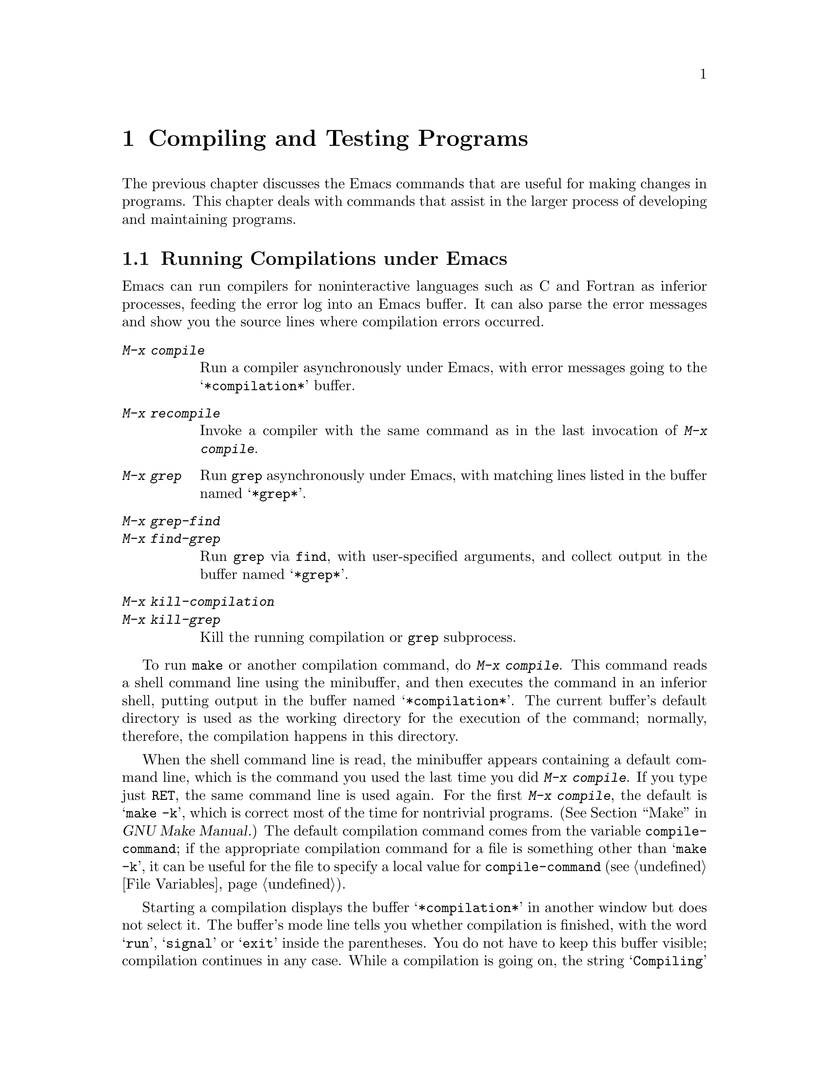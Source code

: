 @c This is part of the Emacs manual.
@c Copyright (C) 1985,86,87,93,94,95,97,2000,2001 Free Software Foundation, Inc.
@c See file emacs.texi for copying conditions.
@node Building, Maintaining, Programs, Top
@chapter Compiling and Testing Programs
@cindex building programs
@cindex program building
@cindex running Lisp functions

  The previous chapter discusses the Emacs commands that are useful for
making changes in programs.  This chapter deals with commands that assist
in the larger process of developing and maintaining programs.

@menu
* Compilation::         Compiling programs in languages other
                          than Lisp (C, Pascal, etc.).
* Compilation Mode::    The mode for visiting compiler errors.
* Compilation Shell::   Customizing your shell properly
                          for use in the compilation buffer.
* Grep Searching::      Searching with grep.
* Debuggers::	        Running symbolic debuggers for non-Lisp programs.
* Executing Lisp::      Various modes for editing Lisp programs,
                          with different facilities for running
                          the Lisp programs.
* Libraries: Lisp Libraries.      Creating Lisp programs to run in Emacs.
* Eval: Lisp Eval.      Executing a single Lisp expression in Emacs.
* Interaction: Lisp Interaction.  Executing Lisp in an Emacs buffer.
* External Lisp::         Communicating through Emacs with a separate Lisp.
@end menu

@node Compilation
@section Running Compilations under Emacs
@cindex inferior process
@cindex make
@cindex compilation errors
@cindex error log

  Emacs can run compilers for noninteractive languages such as C and
Fortran as inferior processes, feeding the error log into an Emacs buffer.
It can also parse the error messages and show you the source lines where
compilation errors occurred.

@table @kbd
@item M-x compile
Run a compiler asynchronously under Emacs, with error messages going to
the @samp{*compilation*} buffer.
@item M-x recompile
Invoke a compiler with the same command as in the last invocation of
@kbd{M-x compile}.
@item M-x grep
Run @code{grep} asynchronously under Emacs, with matching lines
listed in the buffer named @samp{*grep*}.
@item M-x grep-find
@item M-x find-grep
Run @code{grep} via @code{find}, with user-specified arguments, and
collect output in the buffer named @samp{*grep*}.
@item M-x kill-compilation
@itemx M-x kill-grep
Kill the running compilation or @code{grep} subprocess.
@end table

@findex compile
  To run @code{make} or another compilation command, do @kbd{M-x
compile}.  This command reads a shell command line using the minibuffer,
and then executes the command in an inferior shell, putting output in
the buffer named @samp{*compilation*}.  The current buffer's default
directory is used as the working directory for the execution of the
command; normally, therefore, the compilation happens in this
directory.

@vindex compile-command
  When the shell command line is read, the minibuffer appears
containing a default command line, which is the command you used the
last time you did @kbd{M-x compile}.  If you type just @key{RET}, the
same command line is used again.  For the first @kbd{M-x compile}, the
default is @samp{make -k}, which is correct most of the time for
nontrivial programs.  (@xref{Top,, Make, make, GNU Make Manual}.)
The default compilation command comes from the variable
@code{compile-command}; if the appropriate compilation command for a
file is something other than @samp{make -k}, it can be useful for the
file to specify a local value for @code{compile-command} (@pxref{File
Variables}).

  Starting a compilation displays the buffer @samp{*compilation*} in
another window but does not select it.  The buffer's mode line tells
you whether compilation is finished, with the word @samp{run},
@samp{signal} or @samp{exit} inside the parentheses.  You do not have
to keep this buffer visible; compilation continues in any case.  While
a compilation is going on, the string @samp{Compiling} appears in the
mode lines of all windows.  When this string disappears, the
compilation is finished.

  If you want to watch the compilation transcript as it appears, switch
to the @samp{*compilation*} buffer and move point to the end of the
buffer.  When point is at the end, new compilation output is inserted
above point, which remains at the end.  If point is not at the end of
the buffer, it remains fixed while more compilation output is added at
the end of the buffer.

@cindex compilation buffer, keeping current position at the end
@vindex compilation-scroll-output
  If you set the variable @code{compilation-scroll-output} to a
non-@code{nil} value, then the compilation buffer always scrolls to
follow output as it comes in.

@findex kill-compilation
  When the compiler process terminates, for whatever reason, the mode
line of the @samp{*compilation*} buffer changes to say @samp{exit}
(followed by the exit code, @samp{[0]} for a normal exit), or
@samp{signal} (if a signal terminated the process), instead of
@samp{run}.  Starting a new compilation also kills any running
compilation, as only one can exist at any time.  However, @kbd{M-x
compile} asks for confirmation before actually killing a compilation
that is running.  You can also kill the compilation process with
@kbd{M-x kill-compilation}.

@findex recompile
  To rerun the last compilation with the same command, type @kbd{M-x
recompile}.  This automatically reuses the compilation command from the
last invocation of @kbd{M-x compile}.

  Emacs does not expect a compiler process to launch asynchronous
subprocesses; if it does, and they keep running after the main
compiler process has terminated, Emacs may kill them or their output
may not arrive in Emacs.  To avoid this problem, make the main process
wait for its subprocesses to finish.  In a shell script, you can do this
using @samp{$!} and @samp{wait}, like this:

@example
(sleep 10; echo 2nd)& pid=$!  # @r{Record pid of subprocess}
echo first message
wait $pid                     # @r{Wait for subprocess}
@end example

  If the background process does not output to the compilation buffer,
so you only need to prevent it from being killed when the main
compilation process terminates, this is sufficient:

@example
nohup @var{command}; sleep 1
@end example

@vindex compilation-environment
  You can control the environment passed to the compilation command
with the variable @code{compilation-environment}.  Its value is a list
of environment variable settings; each element should be a string of
the form @code{"@var{envvarname}=@var{value}"}.  These environment
variable settings override the usual ones.

@node Compilation Mode
@section Compilation Mode

@findex compile-goto-error
@cindex Compilation mode
@cindex mode, Compilation
  The @samp{*compilation*} buffer uses a special major mode, Compilation
mode, whose main feature is to provide a convenient way to look at the
source line where the error happened.

  If you set the variable @code{compilation-scroll-output} to a
non-@code{nil} value, then the compilation buffer always scrolls to
follow output as it comes in.

@table @kbd
@item C-x `
Visit the locus of the next compiler error message or @code{grep} match.
@item @key{RET}
Visit the locus of the error message that point is on.
This command is used in the compilation buffer.
@item Mouse-2
Visit the locus of the error message that you click on.
@item M-n
Find and highlight the locus of the next error message, without
selecting the source buffer.
@item M-p
Find and highlight the locus of the previous error message, without
selecting the source buffer.
@item M-@}
Move point to the next error for a different file than the current
one.
@item M-@{
Move point to the previous error for a different file than the current
one.
@item C-c C-f
Toggle Next Error Follow minor mode, which makes cursor motion in the
compilation buffer produce automatic source display.
@end table

@kindex C-x `
@findex next-error
  You can visit the source for any particular error message by moving
point in the @samp{*compilation*} buffer to that error message and
typing @key{RET} (@code{compile-goto-error}).  Alternatively, you can
click @kbd{Mouse-2} on the error message; you need not switch to the
@samp{*compilation*} buffer first.

@vindex next-error-highlight
  To parse the compiler error messages sequentially, type @kbd{C-x `}
(@code{next-error}).  The character following the @kbd{C-x} is the
backquote or ``grave accent,'' not the single-quote.  This command is
available in all buffers, not just in @samp{*compilation*}; it
displays the next error message at the top of one window and source
location of the error in another window.  It also momentarily
highlights the relevant source line.  You can change the behavior of
this highlighting with the variable @code{next-error-highlight}.

  The first time @kbd{C-x `} is used after the start of a compilation,
it moves to the first error's location.  Subsequent uses of @kbd{C-x `}
advance down to subsequent errors.  If you visit a specific error
message with @key{RET} or @kbd{Mouse-2}, subsequent @kbd{C-x `}
commands advance from there.  When @kbd{C-x `} gets to the end of the
buffer and finds no more error messages to visit, it fails and signals
an Emacs error.

  You don't have to be in the compilation buffer in order to use
@code{next-error}.  If one window on the selected frame can be the
target of the @code{next-error} call, it is used.  Else, if a buffer
previously had @code{next-error} called on it, it is used.  Else,
if the current buffer can be the target of @code{next-error}, it is
used.  Else, all the buffers Emacs manages are tried for
@code{next-error} support.

  @kbd{C-u C-x `} starts scanning from the beginning of the compilation
buffer.  This is one way to process the same set of errors again.

@vindex compilation-error-regexp-alist
@vindex grep-regexp-alist
  To parse messages from the compiler, Compilation mode uses the
variable @code{compilation-error-regexp-alist} which lists various
formats of error messages and tells Emacs how to extract the source file
and the line number from the text of a message.  If your compiler isn't
supported, you can tailor Compilation mode to it by adding elements to
that list.  A similar variable @code{grep-regexp-alist} tells Emacs how
to parse output of a @code{grep} command.

@findex compilation-next-error
@findex compilation-previous-error
@findex compilation-next-file
@findex compilation-previous-file
  Compilation mode also redefines the keys @key{SPC} and @key{DEL} to
scroll by screenfuls, and @kbd{M-n} (@code{compilation-next-error})
and @kbd{M-p} (@code{compilation-previous-error}) to move to the next
or previous error message.  You can also use @kbd{M-@{}
(@code{compilation-next-file} and @kbd{M-@}}
(@code{compilation-previous-file}) to move up or down to an error
message for a different source file.

@cindex Next Error Follow mode
@findex next-error-follow-minor-mode
  You can type @kbd{C-c C-f} to toggle Next Error Follow mode.  In
this minor mode, ordinary cursor motion in the compilation buffer
automatically updates the source buffer.  For instance, moving the
cursor to the next error message causes the location of that error to
be displayed immediately.

  The features of Compilation mode are also available in a minor mode
called Compilation Minor mode.  This lets you parse error messages in
any buffer, not just a normal compilation output buffer.  Type @kbd{M-x
compilation-minor-mode} to enable the minor mode.  This defines the keys
@key{RET} and @kbd{Mouse-2}, as in the Compilation major mode.

  Compilation minor mode works in any buffer, as long as the contents
are in a format that it understands.  In an Rlogin buffer (@pxref{Remote
Host}), Compilation minor mode automatically accesses remote source
files by FTP (@pxref{File Names}).

@node Compilation Shell
@section Subshells for Compilation

  Emacs uses a shell to run the compilation command, but specifies
the option for a noninteractive shell.  This means, in particular, that
the shell should start with no prompt.  If you find your usual shell
prompt making an unsightly appearance in the @samp{*compilation*}
buffer, it means you have made a mistake in your shell's init file by
setting the prompt unconditionally.  (This init file's name may be
@file{.bashrc}, @file{.profile}, @file{.cshrc}, @file{.shrc}, or various
other things, depending on the shell you use.)  The shell init file
should set the prompt only if there already is a prompt.  In csh, here
is how to do it:

@example
if ($?prompt) set prompt = @dots{}
@end example

@noindent
And here's how to do it in bash:

@example
if [ "$@{PS1+set@}" = set ]
then PS1=@dots{}
fi
@end example

  There may well be other things that your shell's init file
ought to do only for an interactive shell.  You can use the same
method to conditionalize them.

  The MS-DOS ``operating system'' does not support asynchronous
subprocesses; to work around this lack, @kbd{M-x compile} runs the
compilation command synchronously on MS-DOS.  As a consequence, you must
wait until the command finishes before you can do anything else in
Emacs.  @xref{MS-DOS}.

@node Grep Searching
@section Searching with Grep under Emacs

@findex grep
  Just as you can run a compiler from Emacs and then visit the lines
where there were compilation errors, you can also run @code{grep} and
then visit the lines on which matches were found.  This works by
treating the matches reported by @code{grep} as if they were ``errors.''

  To do this, type @kbd{M-x grep}, then enter a command line that
specifies how to run @code{grep}.  Use the same arguments you would give
@code{grep} when running it normally: a @code{grep}-style regexp
(usually in single-quotes to quote the shell's special characters)
followed by file names, which may use wildcards.  If you specify a
prefix argument for @kbd{M-x grep}, it figures out the tag
(@pxref{Tags}) around point, and puts that into the default
@code{grep} command.

  The output from @code{grep} goes in the @samp{*grep*} buffer.  You
can find the corresponding lines in the original files using @kbd{C-x
`}, @key{RET}, and so forth, just like compilation errors.

  Some grep programs accept a @samp{--color} option to output special
markers around matches for the purpose of highlighting.  You can make
use of this feature by setting @code{grep-highlight-matches} to t.
When displaying a match in the source buffer, the exact match will be
highlighted, instead of the entire source line.

@findex grep-find
@findex find-grep
  The command @kbd{M-x grep-find} (also available as @kbd{M-x
find-grep}) is similar to @kbd{M-x grep}, but it supplies a different
initial default for the command---one that runs both @code{find} and
@code{grep}, so as to search every file in a directory tree.  See also
the @code{find-grep-dired} command, in @ref{Dired and Find}.

@node Debuggers
@section Running Debuggers Under Emacs
@cindex debuggers
@cindex GUD library
@cindex GDB
@cindex DBX
@cindex SDB
@cindex XDB
@cindex Perldb
@cindex bashdb
@cindex JDB
@cindex PDB

@c Do you believe in GUD?
The GUD (Grand Unified Debugger) library provides an interface to
various symbolic debuggers from within Emacs.  We recommend the
debugger GDB, which is free software, but you can also run DBX, SDB or
XDB if you have them.  GUD can also serve as an interface to Perl's
debugging mode, the Python debugger PDB, the bash debugger, and to
JDB, the Java Debugger.  @xref{Debugging,, The Lisp Debugger, elisp,
the Emacs Lisp Reference Manual}, for information on debugging Emacs
Lisp programs.

@menu
* Starting GUD::	How to start a debugger subprocess.
* Debugger Operation::	Connection between the debugger and source buffers.
* Commands of GUD::	Key bindings for common commands.
* GUD Customization::	Defining your own commands for GUD.
* GDB Graphical Interface::  An enhanced mode that uses GDB features to
                        implement a graphical debugging environment through
                        Emacs.
@end menu

@node Starting GUD
@subsection Starting GUD

  There are several commands for starting a debugger, each corresponding
to a particular debugger program.

@table @kbd
@item M-x gdb @key{RET} @var{file} @key{RET}
@findex gdb
Run GDB as a subprocess of Emacs.  By default, this operates in
graphical mode; @xref{GDB Graphical Interface}.  Graphical mode
does not support any other debuggers.

@item M-x dbx @key{RET} @var{file} @key{RET}
@findex dbx
Similar, but run DBX instead of GDB.

@item M-x xdb @key{RET} @var{file} @key{RET}
@findex xdb
@vindex gud-xdb-directories
Similar, but run XDB instead of GDB.  Use the variable
@code{gud-xdb-directories} to specify directories to search for source
files.

@item M-x sdb @key{RET} @var{file} @key{RET}
@findex sdb
Similar, but run SDB instead of GDB.

  Some versions of SDB do not mention source file names in their
messages.  When you use them, you need to have a valid tags table
(@pxref{Tags}) in order for GUD to find functions in the source code.
If you have not visited a tags table or the tags table doesn't list one
of the functions, you get a message saying @samp{The sdb support
requires a valid tags table to work}.  If this happens, generate a valid
tags table in the working directory and try again.

@item M-x bashdb @key{RET} @var{file} @key{RET}
@findex bashdb
Run the bash debugger to debug @var{file}, a shell script.

@item M-x perldb @key{RET} @var{file} @key{RET}
@findex perldb
Run the Perl interpreter in debug mode to debug @var{file}, a Perl program.

@item M-x jdb @key{RET} @var{file} @key{RET}
@findex jdb
Run the Java debugger to debug @var{file}.

@item M-x pdb @key{RET} @var{file} @key{RET}
@findex pdb
Run the Python debugger to debug @var{file}.
@end table

  Each of these commands takes one argument: a command line to invoke
the debugger.  In the simplest case, specify just the name of the
executable file you want to debug.  You may also use options that the
debugger supports.  However, shell wildcards and variables are not
allowed.  GUD assumes that the first argument not starting with a
@samp{-} is the executable file name.

@node Debugger Operation
@subsection Debugger Operation

@cindex fringes, and current execution line in GUD
  When you run a debugger with GUD, the debugger uses an Emacs buffer
for its ordinary input and output.  This is called the GUD buffer.  The
debugger displays the source files of the program by visiting them in
Emacs buffers.  An arrow (@samp{=>}) in one of these buffers indicates
the current execution line.@footnote{Under a window system, the arrow
appears in the left fringe of the Emacs window.}  Moving point in this
buffer does not move the arrow.

  You can start editing these source files at any time in the buffers
that display them.  The arrow is not part of the file's
text; it appears only on the screen.  If you do modify a source file,
keep in mind that inserting or deleting lines will throw off the arrow's
positioning; GUD has no way of figuring out which line corresponded
before your changes to the line number in a debugger message.  Also,
you'll typically have to recompile and restart the program for your
changes to be reflected in the debugger's tables.

  If you wish, you can control your debugger process entirely through the
debugger buffer, which uses a variant of Shell mode.  All the usual
commands for your debugger are available, and you can use the Shell mode
history commands to repeat them.  @xref{Shell Mode}.

@cindex tooltips with GUD
@vindex tooltip-gud-modes
@vindex tooltip-gud-tips-p
  The Tooltip facility (@pxref{Tooltips}) provides support for GUD@.
You activate this feature by setting the variable
@code{tooltip-gud-tips-p} to @code{t}.  Then you can display a
variable's value in a tooltip simply by pointing at it with the mouse.
This operates in the GUD buffer and in source buffers with major modes
in the list @code{tooltip-gud-modes}.

@node Commands of GUD
@subsection Commands of GUD

  The GUD interaction buffer uses a variant of Shell mode, so the
commands of Shell mode are available (@pxref{Shell Mode}).  GUD mode
also provides commands for setting and clearing breakpoints, for
selecting stack frames, and for stepping through the program.  These
commands are available both in the GUD buffer and globally, but with
different key bindings.  It also has its own toolbar from which you
can invoke the more common commands by clicking on the appropriate
icon.  This is particularly useful for repetitive commands like
gud-next and gud-step and allows the user to hide the GUD buffer.

  The breakpoint commands are normally used in source file buffers,
because that is the easiest way to specify where to set or clear the
breakpoint.  Here's the global command to set a breakpoint:

@table @kbd
@item C-x @key{SPC}
@kindex C-x SPC
Set a breakpoint on the source line that point is on.
@end table

@kindex C-x C-a @r{(GUD)}
  Here are the other special commands provided by GUD.  The keys
starting with @kbd{C-c} are available only in the GUD interaction
buffer.  The key bindings that start with @kbd{C-x C-a} are available in
the GUD interaction buffer and also in source files.

@table @kbd
@item C-c C-l
@kindex C-c C-l @r{(GUD)}
@itemx C-x C-a C-l
@findex gud-refresh
Display in another window the last line referred to in the GUD
buffer (that is, the line indicated in the last location message).
This runs the command @code{gud-refresh}.

@item C-c C-s
@kindex C-c C-s @r{(GUD)}
@itemx C-x C-a C-s
@findex gud-step
Execute a single line of code (@code{gud-step}).  If the line contains
a function call, execution stops after entering the called function.

@item C-c C-n
@kindex C-c C-n @r{(GUD)}
@itemx C-x C-a C-n
@findex gud-next
Execute a single line of code, stepping across entire function calls
at full speed (@code{gud-next}).

@item C-c C-i
@kindex C-c C-i @r{(GUD)}
@itemx C-x C-a C-i
@findex gud-stepi
Execute a single machine instruction (@code{gud-stepi}).

@need 3000
@item C-c C-r
@kindex C-c C-r @r{(GUD)}
@itemx C-x C-a C-r
@findex gud-cont
Continue execution without specifying any stopping point.  The program
will run until it hits a breakpoint, terminates, or gets a signal that
the debugger is checking for (@code{gud-cont}).

@need 1000
@item C-c C-d
@kindex C-c C-d @r{(GUD)}
@itemx C-x C-a C-d
@findex gud-remove
Delete the breakpoint(s) on the current source line, if any
(@code{gud-remove}).  If you use this command in the GUD interaction
buffer, it applies to the line where the program last stopped.

@item C-c C-t
@kindex C-c C-t @r{(GUD)}
@itemx C-x C-a C-t
@findex gud-tbreak
Set a temporary breakpoint on the current source line, if any.
If you use this command in the GUD interaction buffer,
it applies to the line where the program last stopped.
@end table

  The above commands are common to all supported debuggers.  If you are
using GDB or (some versions of) DBX, these additional commands are available:

@table @kbd
@item C-c <
@kindex C-c < @r{(GUD)}
@itemx C-x C-a <
@findex gud-up
Select the next enclosing stack frame (@code{gud-up}).  This is
equivalent to the @samp{up} command.

@item C-c >
@kindex C-c > @r{(GUD)}
@itemx C-x C-a >
@findex gud-down
Select the next inner stack frame (@code{gud-down}).  This is
equivalent to the @samp{down} command.
@end table

  If you are using GDB, these additional key bindings are available:

@table @kbd
@item C-c C-r
@kindex C-c C-r @r{(GUD)}
@itemx C-x C-a C-r
@findex gud-run
Start execution of the program (@code{gud-run}).

@item C-c C-u
@kindex C-c C-u @r{(GUD)}
@itemx C-x C-a C-u
@findex gud-until
Continue execution to the current line. The program will run until
it hits a breakpoint, terminates, gets a signal that the debugger is
checking for, or reaches the line on which the cursor currently sits
(@code{gud-until}).

@item @key{TAB}
@kindex TAB @r{(GUD)}
@findex gud-gdb-complete-command
With GDB, complete a symbol name (@code{gud-gdb-complete-command}).
This key is available only in the GUD interaction buffer, and requires
GDB versions 4.13 and later.

@item C-c C-f
@kindex C-c C-f @r{(GUD)}
@itemx C-x C-a C-f
@findex gud-finish
Run the program until the selected stack frame returns (or until it
stops for some other reason).

@item C-x C-a C-j
@kindex C-x C-a C-j @r{(GUD)}
@findex gud-jump
Only useful in a source buffer, (@code{gud-jump}) transfers the
program's execution point to the current line.  In other words, the
next line that the program executes will be the one where you gave the
command.  If the new execution line is in a different function from
the previously one, GDB prompts for confirmation since the results may
be bizarre.  See the GDB manual entry regarding @code{jump} for
details.
@end table

  These commands interpret a numeric argument as a repeat count, when
that makes sense.

  Because @key{TAB} serves as a completion command, you can't use it to
enter a tab as input to the program you are debugging with GDB.
Instead, type @kbd{C-q @key{TAB}} to enter a tab.

@node GUD Customization
@subsection GUD Customization

@vindex gdb-mode-hook
@vindex dbx-mode-hook
@vindex sdb-mode-hook
@vindex xdb-mode-hook
@vindex perldb-mode-hook
@vindex pdb-mode-hook
@vindex jdb-mode-hook
  On startup, GUD runs one of the following hooks: @code{gdb-mode-hook},
if you are using GDB; @code{dbx-mode-hook}, if you are using DBX;
@code{sdb-mode-hook}, if you are using SDB; @code{xdb-mode-hook}, if you
are using XDB; @code{perldb-mode-hook}, for Perl debugging mode;
@code{pdb-mode-hook}, for PDB; @code{jdb-mode-hook}, for JDB.  You can
use these hooks to define custom key bindings for the debugger
interaction buffer.  @xref{Hooks}.

  Here is a convenient way to define a command that sends a particular
command string to the debugger, and set up a key binding for it in the
debugger interaction buffer:

@findex gud-def
@example
(gud-def @var{function} @var{cmdstring} @var{binding} @var{docstring})
@end example

  This defines a command named @var{function} which sends
@var{cmdstring} to the debugger process, and gives it the documentation
string @var{docstring}.  You can then use the command @var{function} in any
buffer.  If @var{binding} is non-@code{nil}, @code{gud-def} also binds
the command to @kbd{C-c @var{binding}} in the GUD buffer's mode and to
@kbd{C-x C-a @var{binding}} generally.

  The command string @var{cmdstring} may contain certain
@samp{%}-sequences that stand for data to be filled in at the time
@var{function} is called:

@table @samp
@item %f
The name of the current source file.  If the current buffer is the GUD
buffer, then the ``current source file'' is the file that the program
stopped in.
@c This said, ``the name of the file the program counter was in at the last breakpoint.''
@c But I suspect it is really the last stop file.

@item %l
The number of the current source line.  If the current buffer is the GUD
buffer, then the ``current source line'' is the line that the program
stopped in.

@item %e
The text of the C lvalue or function-call expression at or adjacent to point.

@item %a
The text of the hexadecimal address at or adjacent to point.

@item %p
The numeric argument of the called function, as a decimal number.  If
the command is used without a numeric argument, @samp{%p} stands for the
empty string.

If you don't use @samp{%p} in the command string, the command you define
ignores any numeric argument.
@end table

@node GDB Graphical Interface
@subsection GDB Graphical Interface

  By default, the command @code{gdb} starts GDB using a graphical
interface where you view and control the program's data using Emacs
windows.  You can still interact with GDB through the GUD buffer, but
the point of this mode is that you can do it through menus and clicks,
without needing to know GDB commands. For example, you can click
@kbd{Mouse-1} on a line of the source buffer, in the fringe or display
margin, to set a breakpoint there.  If a breakpoint already exists on
that line, this action will remove it
(@code{gdb-mouse-set-clear-breakpoint}). Where Emacs uses the margin
to display breakpoints, it is also possible to enable or disable them
when you click @kbd{Mouse-3} there
(@code{gdb-mouse-toggle--breakpoint}).

@vindex gud-gdb-command-name
@findex gdba
  You can also run GDB in text command mode, which creates a buffer
for input and output to GDB.  To do this, set
@code{gud-gdb-command-name} to @code{"gdb --fullname"} or edit the
startup command in the minibuffer to say that.  You need to do use
text command mode to run multiple debugging sessions within one Emacs
session.  If you have customised @code{gud-gdb-command-name} in that
way, then you can use @kbd{M-x gdba} to invoke GDB in graphical mode.

@menu
* Layout::               Control the number of displayed buffers.
* Breakpoints Buffer::   A breakpoint control panel.
* Stack Buffer::         Select a frame from the call stack.
* Watch Expressions::    Monitor variable values in the speedbar.
* Other Buffers::        Input/output, locals, registers, assembler, threads
                         and memory buffers.
@end menu

@node Layout
@subsubsection Layout
@cindex GDB User Interface layout

@findex gdb-many-windows
@vindex gdb-many-windows

If the variable @code{gdb-many-windows} is @code{nil} (the default
value) then gdb just pops up the GUD buffer unless the variable
@code{gdb-show-main} is non-@code{nil}.  In this case it starts with
two windows: one displaying the GUD buffer and the other with the
source file with the main routine of the inferior.

If @code{gdb-many-windows} is non-@code{nil}, regardless of the value of
@code{gdb-show-main}, the layout below will appear unless
@code{gdb-use-inferior-io-buffer} is @code{nil}.  In this case the
source buffer occupies the full width of the frame.

@multitable @columnfractions .5 .5
@item GUD buffer (I/O of GDB)
@tab Locals buffer
@item
@tab
@item Source buffer
@tab Input/Output (of inferior) buffer
@item
@tab
@item Stack buffer
@tab Breakpoints buffer
@end multitable

To toggle this layout, do @kbd{M-x gdb-many-windows}.

@findex gdb-restore-windows
If you change the window layout, for example, while editing and
re-compiling your program, then you can restore it with the command
@code{gdb-restore-windows}.

You may also choose which additional buffers you want to display,
either in the same frame or a different one.  Select GDB-windows or
GDB-Frames from the menu-bar under the heading GUD.  If the menu-bar
is unavailable, type @code{M-x
gdb-display-@var{buffertype}-buffer} or @code{M-x
gdb-frame-@var{buffertype}-buffer} respectively, where @var{buffertype}
is the relevant buffer type e.g breakpoints.

When you finish debugging then kill the GUD buffer with @kbd{C-x k},
which will also kill all the buffers associated with the session.
However you need not do this if, after editing and re-compiling your
source code within Emacs, you wish continue debugging.  When you
restart execution, GDB will automatically find your new executable.
Keeping the GUD buffer has the advantage of keeping the shell history
as well as GDB's breakpoints.  You need to check, however, that the
breakpoints in the recently edited code are still where you want them.

@node Breakpoints Buffer
@subsubsection Breakpoints Buffer

The breakpoints buffer shows the existing breakpoints and watchpoints
(@pxref{Breakpoints,,, gdb, The GNU debugger}).  It has three special
commands:

@table @kbd
@item @key{SPC}
@kindex SPC @r{(GDB breakpoints buffer)}
@findex gdb-toggle-breakpoint
Enable/disable the breakpoint at the current line
(@code{gdb-toggle-breakpoint}).  On a graphical display, this changes
the color of a bullet in the margin of the source buffer at the
relevant line.  This is red when the breakpoint is enabled and grey
when it is disabled.  Text-only terminals correspondingly display
a @samp{B} or @samp{b}.

@item @kbd{d}
@kindex d @r{(GDB breakpoints buffer)}
@findex gdb-delete-breakpoint
Delete the breakpoint at the current line (@code{gdb-delete-breakpoint}).

@item @key{RET}
@kindex RET @r{(GDB breakpoints buffer)}
@findex gdb-goto-breakpoint
Display the file in the source buffer at the breakpoint specified at
the current line (@code{gdb-goto-breakpoint}).  Alternatively, click @kbd{Mouse-2} on the breakpoint that you wish to visit.
@end table

@node Stack Buffer
@subsubsection Stack Buffer

The stack buffer displays a @dfn{call stack}, with one line for each
of the nested subroutine calls (@dfn{stack frames}) now active in the
program.  @xref{Backtrace,,info stack, gdb, The GNU debugger}.

Move point to any frame in the stack and type @key{RET} to make it
become the current frame (@code{gdb-frames-select}) and display the
associated source in the source buffer.  Alternatively, click
@kbd{Mouse-2} to make the selected frame become the current one.  If the
locals buffer is displayed then its contents update to display the
variables that are local to the new frame.

@node Watch Expressions
@subsubsection Watch Expressions
@cindex Watching expressions in GDB

If you want to see how a variable changes each time your program stops
then place the cursor over the variable name and click on the watch
icon in the toolbar (@code{gud-watch}).

Each watch expression is displayed in the speedbar.  Complex data
types, such as arrays, structures and unions are represented in a tree
format.  To expand or contract a complex data type, click @kbd{Mouse-2}
on the tag to the left of the expression.

@kindex RET @r{(GDB speedbar)}
@findex gdb-var-delete
With the cursor over the root expression of a complex data type, type
@kbd{D} to delete it from the speedbar
(@code{gdb-var-delete}).

@findex gdb-edit-value
With the cursor over a simple data type or an element of a complex
data type which holds a value, type @key{RET} or click @kbd{Mouse-2} to edit
its value.  A prompt for a new value appears in the mini-buffer
(@code{gdb-edit-value}).

If you set the variable @code{gdb-show-changed-values} to
non-@code{nil} (the default value), then Emacs will use
font-lock-warning-face to display values that have recently changed in
the speedbar.

If you set the variable @code{gdb-use-colon-colon-notation} to a
non-@code{nil} value, then, in C, Emacs will use the
FUNCTION::VARIABLE format to display variables in the speedbar.
Since this does not work for variables defined in compound statements,
the default value is @code{nil}.

@node Other Buffers
@subsubsection Other Buffers

@table @asis
@item Input/Output Buffer
If the variable @code{gdb-use-inferior-io-buffer} is non-@code{nil},
the executable program that is being debugged takes its input and
displays its output here.  Some of the commands from shell mode are
available here.  @xref{Shell Mode}.

@item Locals Buffer
The locals buffer displays the values of local variables of the
current frame for simple data types (@pxref{Frame Info,,, gdb, The GNU
debugger}).

Arrays and structures display their type only.  You must display them
separately to examine their values.  @ref{Watch Expressions}.

@item Registers Buffer
The registers buffer displays the values held by the registers
(@pxref{Registers,,, gdb, The GNU debugger}).

@item Assembler Buffer
The assembler buffer displays the current frame as machine code.  An
overlay arrow points to the current instruction and you can set and
remove breakpoints as with the source buffer.  Breakpoint icons also
appear in the fringe or margin.

@item Threads Buffer

The threads buffer displays a summary of all threads currently in your
program (@pxref{Threads,,, gdb, The GNU debugger}).  Move point to
any thread in the list and type @key{RET} to make it become the
current thread (@code{gdb-threads-select}) and display the associated
source in the source buffer.  Alternatively, click @kbd{Mouse-2} to
make the selected thread become the current one.

@item Memory Buffer

The memory buffer allows the user to examine sections of program
memory (@pxref{Memory,,, gdb, The GNU debugger}).  Click @kbd{Mouse-1}
on the appropriate part of the header line to change the starting
address or number of data items that the buffer displays.
Click @kbd{Mouse-3} on the header line to select the display format
or unit size for these data items.

@end table

@node Executing Lisp
@section Executing Lisp Expressions

  Emacs has several different major modes for Lisp and Scheme.  They are
the same in terms of editing commands, but differ in the commands for
executing Lisp expressions.  Each mode has its own purpose.

@table @asis
@item Emacs-Lisp mode
The mode for editing source files of programs to run in Emacs Lisp.
This mode defines @kbd{C-M-x} to evaluate the current defun.
@xref{Lisp Libraries}.
@item Lisp Interaction mode
The mode for an interactive session with Emacs Lisp.  It defines
@kbd{C-j} to evaluate the sexp before point and insert its value in the
buffer.  @xref{Lisp Interaction}.
@item Lisp mode
The mode for editing source files of programs that run in Lisps other
than Emacs Lisp.  This mode defines @kbd{C-M-x} to send the current defun
to an inferior Lisp process.  @xref{External Lisp}.
@item Inferior Lisp mode
The mode for an interactive session with an inferior Lisp process.
This mode combines the special features of Lisp mode and Shell mode
(@pxref{Shell Mode}).
@item Scheme mode
Like Lisp mode but for Scheme programs.
@item Inferior Scheme mode
The mode for an interactive session with an inferior Scheme process.
@end table

  Most editing commands for working with Lisp programs are in fact
available globally.  @xref{Programs}.

@node Lisp Libraries
@section Libraries of Lisp Code for Emacs
@cindex libraries
@cindex loading Lisp code

  Lisp code for Emacs editing commands is stored in files whose names
conventionally end in @file{.el}.  This ending tells Emacs to edit them in
Emacs-Lisp mode (@pxref{Executing Lisp}).

@findex load-file
  To execute a file of Emacs Lisp code, use @kbd{M-x load-file}.  This
command reads a file name using the minibuffer and then executes the
contents of that file as Lisp code.  It is not necessary to visit the
file first; in any case, this command reads the file as found on disk,
not text in an Emacs buffer.

@findex load
@findex load-library
  Once a file of Lisp code is installed in the Emacs Lisp library
directories, users can load it using @kbd{M-x load-library}.  Programs can
load it by calling @code{load-library}, or with @code{load}, a more primitive
function that is similar but accepts some additional arguments.

  @kbd{M-x load-library} differs from @kbd{M-x load-file} in that it
searches a sequence of directories and tries three file names in each
directory.  Suppose your argument is @var{lib}; the three names are
@file{@var{lib}.elc}, @file{@var{lib}.el}, and lastly just
@file{@var{lib}}.  If @file{@var{lib}.elc} exists, it is by convention
the result of compiling @file{@var{lib}.el}; it is better to load the
compiled file, since it will load and run faster.

  If @code{load-library} finds that @file{@var{lib}.el} is newer than
@file{@var{lib}.elc} file, it issues a warning, because it's likely that
somebody made changes to the @file{.el} file and forgot to recompile
it.

  Because the argument to @code{load-library} is usually not in itself
a valid file name, file name completion is not available.  Indeed, when
using this command, you usually do not know exactly what file name
will be used.

@vindex load-path
  The sequence of directories searched by @kbd{M-x load-library} is
specified by the variable @code{load-path}, a list of strings that are
directory names.  The default value of the list contains the directory where
the Lisp code for Emacs itself is stored.  If you have libraries of
your own, put them in a single directory and add that directory
to @code{load-path}.  @code{nil} in this list stands for the current default
directory, but it is probably not a good idea to put @code{nil} in the
list.  If you find yourself wishing that @code{nil} were in the list,
most likely what you really want to do is use @kbd{M-x load-file}
this once.

@cindex autoload
  Often you do not have to give any command to load a library, because
the commands defined in the library are set up to @dfn{autoload} that
library.  Trying to run any of those commands calls @code{load} to load
the library; this replaces the autoload definitions with the real ones
from the library.

@cindex byte code
  Emacs Lisp code can be compiled into byte-code which loads faster,
takes up less space when loaded, and executes faster.  @xref{Byte
Compilation,, Byte Compilation, elisp, the Emacs Lisp Reference Manual}.
By convention, the compiled code for a library goes in a separate file
whose name consists of the library source file with @samp{c} appended.
Thus, the compiled code for @file{foo.el} goes in @file{foo.elc}.
That's why @code{load-library} searches for @samp{.elc} files first.

@vindex load-dangerous-libraries
@cindex Lisp files byte-compiled by XEmacs
  By default, Emacs refuses to load compiled Lisp files which were
compiled with XEmacs, a modified versions of Emacs---they can cause
Emacs to crash.  Set the variable @code{load-dangerous-libraries} to
@code{t} if you want to try loading them.

@node Lisp Eval
@section Evaluating Emacs Lisp Expressions
@cindex Emacs-Lisp mode
@cindex mode, Emacs-Lisp

@findex emacs-lisp-mode
  Lisp programs intended to be run in Emacs should be edited in
Emacs-Lisp mode; this happens automatically for file names ending in
@file{.el}.  By contrast, Lisp mode itself is used for editing Lisp
programs intended for other Lisp systems.  To switch to Emacs-Lisp mode
explicitly, use the command @kbd{M-x emacs-lisp-mode}.

  For testing of Lisp programs to run in Emacs, it is often useful to
evaluate part of the program as it is found in the Emacs buffer.  For
example, after changing the text of a Lisp function definition,
evaluating the definition installs the change for future calls to the
function.  Evaluation of Lisp expressions is also useful in any kind of
editing, for invoking noninteractive functions (functions that are
not commands).

@table @kbd
@item M-:
Read a single Lisp expression in the minibuffer, evaluate it, and print
the value in the echo area (@code{eval-expression}).
@item C-x C-e
Evaluate the Lisp expression before point, and print the value in the
echo area (@code{eval-last-sexp}).
@item C-M-x
Evaluate the defun containing or after point, and print the value in
the echo area (@code{eval-defun}).
@item M-x eval-region
Evaluate all the Lisp expressions in the region.
@item M-x eval-current-buffer
Evaluate all the Lisp expressions in the buffer.
@end table

@ifinfo
@c This uses ``colon'' instead of a literal `:' because Info cannot
@c cope with a `:' in a menu
@kindex M-@key{colon}
@end ifinfo
@ifnotinfo
@kindex M-:
@end ifnotinfo
@findex eval-expression
  @kbd{M-:} (@code{eval-expression}) is the most basic command for evaluating
a Lisp expression interactively.  It reads the expression using the
minibuffer, so you can execute any expression on a buffer regardless of
what the buffer contains.  When the expression is evaluated, the current
buffer is once again the buffer that was current when @kbd{M-:} was
typed.

@kindex C-M-x @r{(Emacs-Lisp mode)}
@findex eval-defun
  In Emacs-Lisp mode, the key @kbd{C-M-x} is bound to the command
@code{eval-defun}, which parses the defun containing or following point
as a Lisp expression and evaluates it.  The value is printed in the echo
area.  This command is convenient for installing in the Lisp environment
changes that you have just made in the text of a function definition.

  @kbd{C-M-x} treats @code{defvar} expressions specially.  Normally,
evaluating a @code{defvar} expression does nothing if the variable it
defines already has a value.  But @kbd{C-M-x} unconditionally resets the
variable to the initial value specified in the @code{defvar} expression.
@code{defcustom} expressions are treated similarly.
This special feature is convenient for debugging Lisp programs.
Typing @kbd{C-M-x} on a @code{defface} expression reinitializes
the face according to the @code{defface} specification.

@kindex C-x C-e
@findex eval-last-sexp
  The command @kbd{C-x C-e} (@code{eval-last-sexp}) evaluates the Lisp
expression preceding point in the buffer, and displays the value in the
echo area.  It is available in all major modes, not just Emacs-Lisp
mode.  It does not treat @code{defvar} specially.

  When the result of an evaluation is an integer, you can type
@kbd{C-x C-e} a second time to display the value of the integer result
in additional formats (octal, hexadecimal, and character).

  If @kbd{C-M-x}, @kbd{C-x C-e}, or @kbd{M-:} is given a numeric
argument, it inserts the value into the current buffer at point, rather
than displaying it in the echo area.  The argument's value does not
matter.

@findex eval-region
@findex eval-current-buffer
  The most general command for evaluating Lisp expressions from a buffer
is @code{eval-region}.  @kbd{M-x eval-region} parses the text of the
region as one or more Lisp expressions, evaluating them one by one.
@kbd{M-x eval-current-buffer} is similar but evaluates the entire
buffer.  This is a reasonable way to install the contents of a file of
Lisp code that you are ready to test.  Later, as you find bugs and
change individual functions, use @kbd{C-M-x} on each function that you
change.  This keeps the Lisp world in step with the source file.

@vindex eval-expression-print-level
@vindex eval-expression-print-length
@vindex eval-expression-debug-on-error
The customizable variables @code{eval-expression-print-level} and
@code{eval-expression-print-length} control the maximum depth and length
of lists to print in the result of the evaluation commands before
abbreviating them.  @code{eval-expression-debug-on-error} controls
whether evaluation errors invoke the debugger when these commands are
used.

@node Lisp Interaction
@section Lisp Interaction Buffers

  The buffer @samp{*scratch*} which is selected when Emacs starts up is
provided for evaluating Lisp expressions interactively inside Emacs.

  The simplest way to use the @samp{*scratch*} buffer is to insert Lisp
expressions and type @kbd{C-j} after each expression.  This command
reads the Lisp expression before point, evaluates it, and inserts the
value in printed representation before point.  The result is a complete
typescript of the expressions you have evaluated and their values.

  The @samp{*scratch*} buffer's major mode is Lisp Interaction mode, which
is the same as Emacs-Lisp mode except for the binding of @kbd{C-j}.

@findex lisp-interaction-mode
  The rationale for this feature is that Emacs must have a buffer when
it starts up, but that buffer is not useful for editing files since a
new buffer is made for every file that you visit.  The Lisp interpreter
typescript is the most useful thing I can think of for the initial
buffer to do.  Type @kbd{M-x lisp-interaction-mode} to put the current
buffer in Lisp Interaction mode.

@findex ielm
  An alternative way of evaluating Emacs Lisp expressions interactively
is to use Inferior Emacs-Lisp mode, which provides an interface rather
like Shell mode (@pxref{Shell Mode}) for evaluating Emacs Lisp
expressions.  Type @kbd{M-x ielm} to create an @samp{*ielm*} buffer
which uses this mode.

@node External Lisp
@section Running an External Lisp

  Emacs has facilities for running programs in other Lisp systems.  You can
run a Lisp process as an inferior of Emacs, and pass expressions to it to
be evaluated.  You can also pass changed function definitions directly from
the Emacs buffers in which you edit the Lisp programs to the inferior Lisp
process.

@findex run-lisp
@vindex inferior-lisp-program
@kindex C-x C-z
  To run an inferior Lisp process, type @kbd{M-x run-lisp}.  This runs
the program named @code{lisp}, the same program you would run by typing
@code{lisp} as a shell command, with both input and output going through
an Emacs buffer named @samp{*lisp*}.  That is to say, any ``terminal
output'' from Lisp will go into the buffer, advancing point, and any
``terminal input'' for Lisp comes from text in the buffer.  (You can
change the name of the Lisp executable file by setting the variable
@code{inferior-lisp-program}.)

  To give input to Lisp, go to the end of the buffer and type the input,
terminated by @key{RET}.  The @samp{*lisp*} buffer is in Inferior Lisp
mode, which combines the special characteristics of Lisp mode with most
of the features of Shell mode (@pxref{Shell Mode}).  The definition of
@key{RET} to send a line to a subprocess is one of the features of Shell
mode.

@findex lisp-mode
  For the source files of programs to run in external Lisps, use Lisp
mode.  This mode can be selected with @kbd{M-x lisp-mode}, and is used
automatically for files whose names end in @file{.l}, @file{.lsp}, or
@file{.lisp}, as most Lisp systems usually expect.

@kindex C-M-x @r{(Lisp mode)}
@findex lisp-eval-defun
  When you edit a function in a Lisp program you are running, the easiest
way to send the changed definition to the inferior Lisp process is the key
@kbd{C-M-x}.  In Lisp mode, this runs the function @code{lisp-eval-defun},
which finds the defun around or following point and sends it as input to
the Lisp process.  (Emacs can send input to any inferior process regardless
of what buffer is current.)

  Contrast the meanings of @kbd{C-M-x} in Lisp mode (for editing programs
to be run in another Lisp system) and Emacs-Lisp mode (for editing Lisp
programs to be run in Emacs): in both modes it has the effect of installing
the function definition that point is in, but the way of doing so is
different according to where the relevant Lisp environment is found.
@xref{Executing Lisp}.

@ignore
   arch-tag: 9c3c2f71-b332-4144-8500-3ff9945a50ed
@end ignore
